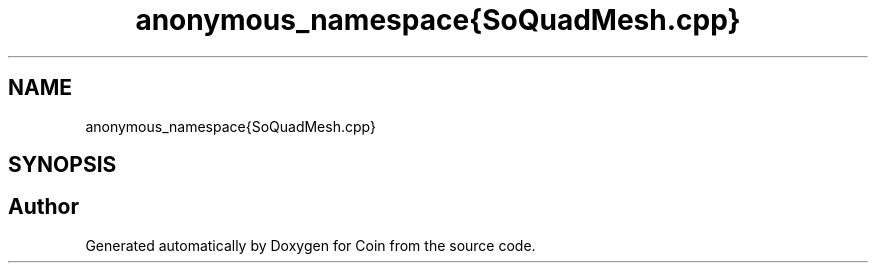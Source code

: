 .TH "anonymous_namespace{SoQuadMesh.cpp}" 3 "Sun May 28 2017" "Version 4.0.0a" "Coin" \" -*- nroff -*-
.ad l
.nh
.SH NAME
anonymous_namespace{SoQuadMesh.cpp}
.SH SYNOPSIS
.br
.PP
.SH "Author"
.PP 
Generated automatically by Doxygen for Coin from the source code\&.
